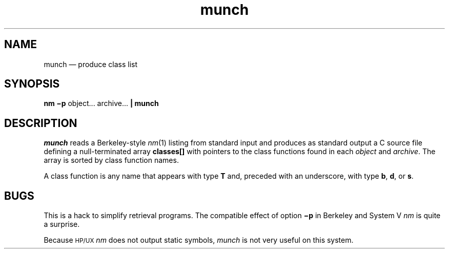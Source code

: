 .\"	munch.1 -- 1.3 Sep 26 16:50:35 1993
.\"	Copyright (c) 1993 Axel T. Schreiner
.TH munch 1 "local: ats"
.SH NAME
munch \(em produce class list
.SH SYNOPSIS
.B nm \(mip
object... archive...
.B | munch
.SH DESCRIPTION
.I munch
reads a Berkeley-style
.IR nm (1)
listing from standard input and produces as standard output
a C source file
defining a null-terminated array
.B classes[]
with pointers to the class functions found in each
.I object
and
.IR archive .
The array is sorted by class function names.
.PP
A class function
is any name that appears with type
.B T
and, preceded with an underscore, with type
.BR b ,
.BR d ,
or
.BR s .
.SH BUGS
This is a hack to simplify retrieval programs.
The compatible effect of option
.B \(mip
in Berkeley and System V
.I nm
is quite a surprise.
.PP
Because \s-1HP/UX\s0
.I nm
does not output static symbols,
.I munch
is not very useful on this system.
